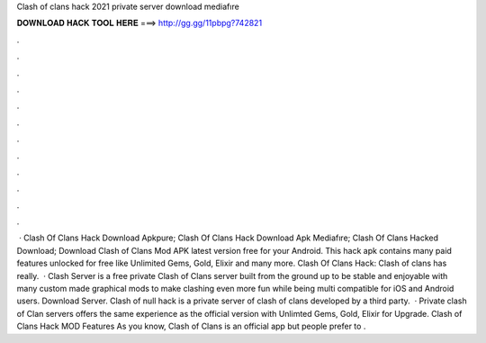 Clash of clans hack 2021 private server download mediafıre

𝐃𝐎𝐖𝐍𝐋𝐎𝐀𝐃 𝐇𝐀𝐂𝐊 𝐓𝐎𝐎𝐋 𝐇𝐄𝐑𝐄 ===> http://gg.gg/11pbpg?742821

.

.

.

.

.

.

.

.

.

.

.

.

 · Clash Of Clans Hack Download Apkpure; Clash Of Clans Hack Download Apk Mediafıre; Clash Of Clans Hacked Download; Download Clash of Clans Mod APK latest version free for your Android. This hack apk contains many paid features unlocked for free like Unlimited Gems, Gold, Elixir and many more. Clash Of Clans Hack: Clash of clans has really.  · Clash Server is a free private Clash of Clans server built from the ground up to be stable and enjoyable with many custom made graphical mods to make clashing even more fun while being multi compatible for iOS and Android users. Download Server. Clash of null hack is a private server of clash of clans developed by a third party.  · Private clash of Clan servers offers the same experience as the official version with Unlimted Gems, Gold, Elixir for Upgrade. Clash of Clans Hack MOD Features As you know, Clash of Clans is an official app but people prefer to .